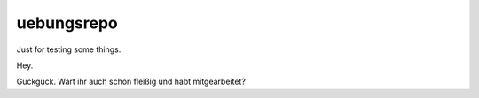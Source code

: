 uebungsrepo
===========

Just for testing some things.

Hey.

Guckguck. Wart ihr auch schön fleißig und habt mitgearbeitet?
